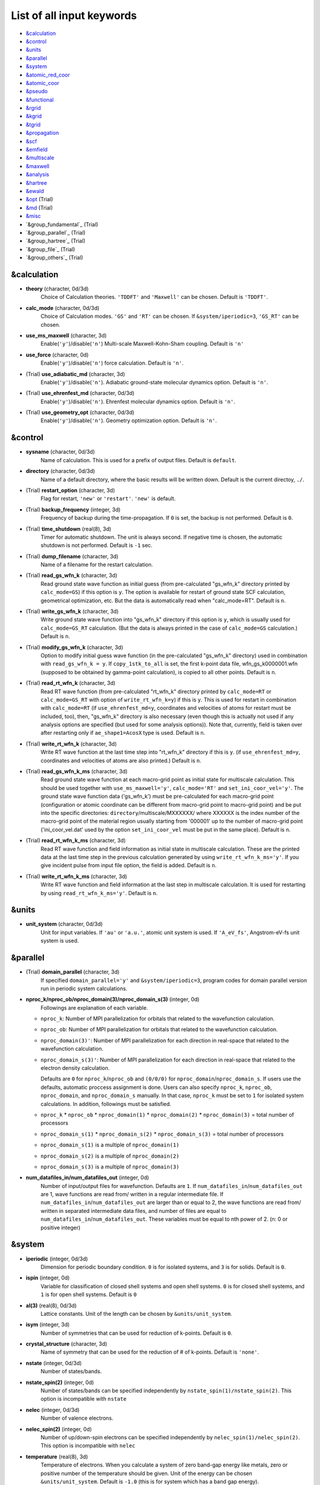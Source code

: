 .. _List of all input keywords:

List of all input keywords
==========================

-  `&calculation`_
-  `&control`_
-  `&units`_
-  `&parallel`_
-  `&system`_
-  `&atomic_red_coor`_
-  `&atomic_coor`_
-  `&pseudo`_
-  `&functional`_
-  `&rgrid`_
-  `&kgrid`_
-  `&tgrid`_
-  `&propagation`_
-  `&scf`_
-  `&emfield`_
-  `&multiscale`_
-  `&maxwell`_
-  `&analysis`_
-  `&hartree`_
-  `&ewald`_
-  `&opt`_ (Trial)
-  `&md`_  (Trial)
-  `&misc`_
-  `&group_fundamental`_  (Trial)
-  `&group_parallel`_  (Trial)
-  `&group_hartree`_  (Trial)
-  `&group_file`_  (Trial)
-  `&group_others`_  (Trial)


&calculation
------------

- **theory** (character, 0d/3d)
   Choice of Calculation theories.
   ``'TDDFT'`` and ``'Maxwell'`` can be chosen.
   Default is ``'TDDFT'``.

- **calc_mode** (character, 0d/3d)
   Choice of Calculation modes. ``'GS'`` and ``'RT'`` can be chosen.
   If ``&system/iperiodic=3``, ``'GS_RT'`` can be chosen.

- **use_ms_maxwell** (character, 3d)
   Enable(``'y'``)/disable(``'n'``) 
   Multi-scale Maxwell-Kohn-Sham coupling. 
   Default is ``'n'`` 

- **use_force** (character, 0d)
   Enable(``'y'``)/disable(``'n'``) 
   force calculation.
   Default is ``'n'``.

- (Trial) **use_adiabatic_md** (character, 3d)
   Enable(``'y'``)/disable(``'n'``). 
   Adiabatic ground-state molecular dynamics option.
   Default is ``'n'``.

- (Trial) **use_ehrenfest_md** (character, 0d/3d)
   Enable(``'y'``)/disable(``'n'``). 
   Ehrenfest molecular dynamics option.
   Default is ``'n'``.

- (Trial) **use_geometry_opt** (character, 0d/3d)
   Enable(``'y'``)/disable(``'n'``). 
   Geometry optimization option.
   Default is ``'n'``.


&control
--------


- **sysname** (character, 0d/3d)
   Name of calculation. This is used for a prefix of output files.
   Default is ``default``.

- **directory** (character, 0d/3d)
   Name of a default directory, where the basic results will be written down.
   Default is the current directoy, ``./``.

- (Trial) **restart_option** (character, 3d)
   Flag for restart, ``'new'`` or ``'restart'``.
   ``'new'`` is default.

- (Trial) **backup_frequency** (integer, 3d)
   Frequency of backup during the time-propagation. 
   If ``0`` is set, the backup is not performed.
   Default is ``0``.

- (Trial) **time_shutdown** (real(8), 3d)
   Timer for automatic shutdown. The unit is always second.
   If negative time is chosen, the automatic shutdown is not performed.
   Default is ``-1`` sec.

- (Trial) **dump_filename** (character, 3d)
   Name of a filename for the restart calculation.

- (Trial) **read_gs_wfn_k** (character, 3d)
   Read ground state wave function as initial guess (from pre-calculated "gs_wfn_k" directory printed by ``calc_mode=GS``) if this option is ``y``.
   The option is available for restart of ground state SCF calculation, geometrical optimization, etc.
   But the data is automatically read when "calc_mode=RT".
   Default is ``n``.

- (Trial) **write_gs_wfn_k** (character, 3d)
   Write ground state wave function into "gs_wfn_k" directory if this option is ``y``, which is usually used for ``calc_mode=GS_RT`` calculation.
   (But the data is always printed in the case of ``calc_mode=GS`` calculation.)
   Default is ``n``.

- (Trial) **modify_gs_wfn_k** (character, 3d)
   Option to modify initial guess wave function (in the pre-calculated "gs_wfn_k" directory) used in combination with ``read_gs_wfn_k = y``.
   If ``copy_1stk_to_all`` is set, the first k-point data file, wfn_gs_k0000001.wfn (supposed to be obtained by gamma-point calculation), is copied to all other points.
   Default is ``n``.

- (Trial) **read_rt_wfn_k** (character, 3d)
   Read RT wave function (from pre-calculated "rt_wfn_k" directory printed by ``calc_mode=RT`` or ``calc_mode=GS_RT`` with option of ``write_rt_wfn_k=y``) if this is ``y``.
   This is used for restart in combination with ``calc_mode=RT`` (if ``use_ehrenfest_md=y``, coordinates and velocities of atoms for restart must be included, too),
   then, "gs_wfn_k" directory is also necessary (even though this is actually not used if any analysis options are specified (but used for some analysis options)).
   Note that, currently, field is taken over after restarting only if ``ae_shape1=AcosX`` type is used.
   Default is ``n``.

- (Trial) **write_rt_wfn_k** (character, 3d)
   Write RT wave function at the last time step into "rt_wfn_k" directory if this is ``y``.
   (if ``use_ehrenfest_md=y``, coordinates and velocities of atoms are also printed.)
   Default is ``n``.

- (Trial) **read_gs_wfn_k_ms** (character, 3d)
   Read ground state wave function at each macro-grid point as initial state for multiscale calculation.
   This should be used together with ``use_ms_maxwell='y'``, ``calc_mode='RT'`` and ``set_ini_coor_vel='y'``.
   The ground state wave function data ('gs_wfn_k') must be pre-calculated for each macro-grid point (configuration or atomic coordinate can be different from macro-grid point to macro-grid point) and be put into the specific directories: ``directory``/multiscale/MXXXXXX/ where XXXXXX is the index number of the macro-grid point of the material region usually starting from '000001' up to the number of macro-grid point ('ini_coor_vel.dat' used by the option ``set_ini_coor_vel`` must be put in the same place).
   Default is ``n``.

- (Trial) **read_rt_wfn_k_ms** (character, 3d)
   Read RT wave function and field information as initial state in multiscale calculation.
   These are the printed data at the last time step in the previous calculation generated by using ``write_rt_wfn_k_ms='y'``.
   If you give incident pulse from input file option, the field is added.
   Default is ``n``.

- (Trial) **write_rt_wfn_k_ms** (character, 3d)
   Write RT wave function and field information at the last step in multiscale calculation. It is used for restarting by using ``read_rt_wfn_k_ms='y'``. 
   Default is ``n``.


&units
------

- **unit_system** (character, 0d/3d)
   Unit for input variables. 
   If ``'au'`` or ``'a.u.'``, atomic unit system is used. 
   If ``'A_eV_fs'``, Angstrom-eV-fs unit system is used. 


&parallel
---------

- (Trial) **domain_parallel** (character, 3d)
   If specified ``domain_parallel='y'`` and ``&system/iperiodic=3``, program codes for domain parallel version run in periodic system calculations.

- **nproc_k/nproc_ob/nproc_domain(3)/nproc_domain_s(3)** (integer, 0d)
   Followings are explanation of each variable.

  - ``nproc_k``: Number of MPI parallelization for orbitals that related to the wavefunction calculation.
  - ``nproc_ob``: Number of MPI parallelization for orbitals that related to the wavefunction calculation.
  - ``nproc_domain(3)'``: Number of MPI parallelization for each direction in real-space that related to the wavefunction calculation. 
  - ``nproc_domain_s(3)'``: Number of MPI parallelization for each direction in real-space that related to the electron density calculation. 

    Defaults are ``0`` for ``nproc_k``/``nproc_ob`` and ``(0/0/0)`` for ``nproc_domain``/``nproc_domain_s``. If users use the defaults, automatic proccess assignment is done. Users can also specify ``nproc_k``, ``nproc_ob``, ``nproc_domain``, and ``nproc_domain_s`` manually. In that case, ``nproc_k`` must be set to ``1`` for isolated system calculations. In addition, followings must be satisfied.

  - ``nproc_k`` \* ``nproc_ob`` \* ``nproc_domain(1)`` \* ``nproc_domain(2)`` \* ``nproc_domain(3)`` \= total number of processors
  - ``nproc_domain_s(1)`` \* ``nproc_domain_s(2)`` \* ``nproc_domain_s(3)`` \= total number of processors
  - ``nproc_domain_s(1)`` is a multiple of ``nproc_domain(1)``
  - ``nproc_domain_s(2)`` is a multiple of ``nproc_domain(2)``
  - ``nproc_domain_s(3)`` is a multiple of ``nproc_domain(3)``

- **num_datafiles_in/num_datafiles_out** (integer, 0d)
   Number of input/output files for wavefunction.
   Defaults are ``1``. If ``num_datafiles_in``/``num_datafiles_out`` are 1, wave functions are read from/ written in a regular intermediate file. If ``num_datafiles_in``/``num_datafiles_out`` are larger than or equal to 2, the wave functions are read from/ written in separated intermediate data files, and number of files are equal to ``num_datafiles_in``/``num_datafiles_out``. These variables must be equal to nth power of 2. (n: 0 or positive integer)



&system 
-------

- **iperiodic** (integer, 0d/3d)
   Dimension for periodic boundary condition.
   ``0`` is for isolated systems, and 
   ``3`` is for solids.
   Default is ``0``.

- **ispin** (integer, 0d)
   Variable for classification of closed shell systems and open shell systems.
   ``0`` is for closed shell systems, and
   ``1`` is for open shell systems.
   Default is ``0``

- **al(3)** (real(8), 0d/3d)
   Lattice constants. Unit of the length can be chosen by ``&units/unit_system``.

- **isym** (integer, 3d)
   Number of symmetries that can be used for reduction of k-points.
   Default is ``0``.

- **crystal_structure** (character, 3d)
   Name of symmetry that can be used for the reduction of # of k-points.
   Default is ``'none'``.

- **nstate** (integer, 0d/3d)
   Number of states/bands.

- **nstate_spin(2)** (integer, 0d)
   Number of states/bands can be specified independently by ``nstate_spin(1)/nstate_spin(2)``.
   This option is incompatible with ``nstate``

- **nelec** (integer, 0d/3d)
   Number of valence electrons.

- **nelec_spin(2)** (integer, 0d)
   Number of up/down-spin electrons can be specified independently by ``nelec_spin(1)/nelec_spin(2)``.
   This option is incompatible with ``nelec``

- **temperature** (real(8), 3d)
   Temperature of electrons. When you calculate a system of zero band-gap energy like metals, zero or positive number of the temperature should be given.
   Unit of the energy can be chosen ``&units/unit_system``. 
   Default is ``-1.0`` (this is for system which has a band gap energy).

- (Trial) **temperature_k** (real(8), 0d)
   Temperature of electrons [K]. Default is ``-1.d0``.

- **nelem** (integer, 0d/3d)
   Number of elements that will be used in calculations.

- **natom** (integer, 0d/3d)
   Number of atoms in a calculation cell.


- (Trial) **file_atom_red_coor** (character, 3d)
   File name of atomic positions. In this file, 
   the atomic coordinates can be written in reduced coordinates.
   This option is incompatible with 
   ``&system/file_atom_coor``,
   ``&atomic_coor``, and 
   ``&atomic_red_coor``.

- (Trial) **file_atom_coor** (character, 0d)
   File name of atomic positions. In this file, 
   the atomic coordinates can be written in Cartesian cooridnates.
   The unit of the length can be chosen by 
   ``&units/unit_system``.
   This option is incompatible with 
   ``&system/file_atom_red_coor``,
   ``&atomic_coor``, and 
   ``&atomic_red_coor``.


&atomic_red_coor
----------------

In ``&atomic_red_coor``, positions of atoms can be written in reduced coordinates
as follows:

|  'Si'	 0.00  0.00  0.00  1
|  'Si'	 0.25  0.25  0.25  1
|  ...

Here, the information of atoms is ordered in row. For example, the first row gives
the information of the first atom. The number of rows must be equal to 
``&system/natom``.
The first coloum can be any caracters and does not affect calculations.
The second, third and fourth columns are reduced coordinates for
the first, second and third directions, respectively. 
The fifth column is a serial number of the atom spieces, which is used in 
``&pseudo``.
This option is incompatible with 
``&system/file_atom_red_coor``,
``&system/file_atom_coor``, and
``&atomic_coor``.


&atomic_coor
------------

In &atomic_coor, positions of atoms can be written in Cartesian coordinates.
The structure is same as &atomic_red_coor.
The unit of the length can be chosen by 
``&units/unit_length``.
This option is incompatible with 
``&system/file_atom_red_coor``,
``&system/file_atom_coor``, and
``&atomic_red_coor``.


&pseudo
-------

Input for psudopotentials. Size of array (:) is equal to ``&system/nelem``.

- **pseudo_file(:)** (character, 0d/3d)
   Name of pseudopotential files.

- **lmax_ps(:)** (integer, 0d/3d)
   Maximum angular momentum of pseudopotential projectors.

- **lloc_ps(:)** (integer, 0d/3d)
   Angular momentum of pseudopotential that will be treated as local.

- **izatom(:)** (integer, 0d/3d)
   Atomic number.

- (Trial) **psmask_option(:)** (character, 0d/3d)
   Enable(``'y'``)/disable(``'n'``) 
   Fourier filtering for pseudopotentials. 
   Default is ``'n'``.

- (Trial) **alpha_mask(:)** (real(8), 0d/3d)
   Parameter for the Fourier filtering for pseudopotential.
   Default is ``'0.8'``.

- (Trial) **gamma_mask(:)** (real(8), 0d/3d)
   Parameter for the Fourier filtering for pseudopotential.
   Default is ``'1.8'``.

- (Trial) **eta_mask(:)** ``Real(8)``); 0d/3d)
   Parameter for the Fourier filtering for pseudopotential.
   Default is ``'15.0'``.


&functional
-----------

- **xc** (character, 0d/3d)
   Exchange-correlation functionals.
   At present version, the functional 'PZ', 'PZM' and 'TBmBJ' is available for both 0d/3d calculations, and the functionals 'TPSS' and 'VS98' are available for 3d calculations.

  - ``'PZ'``: Perdew-Zunger LDA :Phys. Rev. B 23, 5048 (1981).
  - ``'PZM'``: Perdew-Zunger LDA with modification to improve sooth connection between high density form and low density one. :J. P. Perdew and Alex Zunger, Phys. Rev. B 23, 5048 (1981).
  - ``'TBmBJ'``: Tran-Blaha meta-GGA exchange with Perdew-Wang correlation. :Fabien Tran and Peter Blaha, Phys. Rev. Lett. 102, 226401 (2008). John P. Perdew and Yue Wang, Phys. Rev. B 45, 13244 (1992).
  - ``'TPSS'``: Tao, Perdew, Staroverov and Scuseria meta-GGA exchange correlation. :J. Tao, J. P. Perdew, V. N. Staroverov, and G. E. Scuseria, Phys. Rev. Lett. 91, 146401 (2003).
  - ``'VS98'``:  van Voorhis and Scuseria exchange with Perdew-Wang correlation: T. Van Voorhis and G. E. Scuseria, J. Chem. Phys. 109, 400 (1998).

- **alibxc, alibx, alibc** (character, 0d/3d)
   By specifying ``alibxc``, the functionals prepared in libxc package are available. 
   They can be set indivisually by specifying ``alibx`` and ``alibc``.
   To use libxc libraries, ``--with-libxc`` option must be added in excecuting configure. 
   The available option of the exchange-correlation functionals are listed in the LibXC website. 
   [See http://www.tddft.org/programs/libxc/functionals/]
   
- **cval** (real(8), 3d)
   Mixing parameter in Tran-Blaha meta-GGA exchange potential. If ``cval`` is set to a minus value, the mixing-parameter computed
   by the formula in the original paper [Phys. Rev. Lett. 102, 226401 (2008)].
   Default is estimated from :math:`\left\langle |\nabla \rho(\mathbf{r};t)| / \rho(\mathbf{r};t) \right\rangle`.

- (Trial) **no_update_func** ``character(1)``; 3d)
   Option not to update functional (or Hamiltonian) in RT calculation, i.e., keep ground state Hamiltonian during time-evolution.
   Default is ``'n'``.


&rgrid
------

- **dl(3)** (real(8), 0d/3d)
   Spacing of real-space grids. Unit of length can be chosen by
   ``&units/unit_system``.
   This valiable cannot be set with 
   ``&rgrid/num_rgrid`` simultaneously.
   If ``&system/iperiodic`` is set to ``3``,
   the actual grid spacing is automatically refined in calculations
   so that the size of the simulation box
   ``&system/al(3)`` becomes divisible by the spacing.

- **num_rgrid(3)** (integer, 3d)
   Number of real-space grids.
   This valiable cannot be set with 
   ``&rgrid/dl`` simultaneously.


&kgrid
------

- **num_kgrid(3)** (integer, 3d)
   Number of k-points (grid points of k-vector) discretizing
   the Brillouin zone.
   Each component must be even.

- **file_kw** (character, 3d)
   Name of a file for flexible k-point sampling.
   This file will be read if ``num_kgrid`` is smaller than 1.


&tgrid
------

- **nt** (integer, 0d/3d)
   Number of total time steps for real-time propagation.

- **dt** (real(8), 0d/3d)
   Time step. Unit of time can be chosen by ``&units/unit_system``.


&propagation
------------

- **propagator** (character, 3d)
   Choice of Propagator.
   ``middlepoint`` is an propagator
   with the Hamiltoinan at midpoint of two-times.
   ``etrs`` is enforced time-reversal symmetry propagator.
   [M.A.L. Marques, A. Castro, G.F. Bertsch, and A. Rubio, Comput. Phys. Commun., 151 60 (2003)].
   Default is ``middlepoint``.

- (Trial) **n_hamil** (integer, 0d)
   Order of Taylor expansion of a propagation operator.
   Default is ``4``.


&scf
----

- **nscf** (integer, 0d/3d)
   Number of maximum scf cycle.

- **amin_routine** (character, 0d)
   Minimization routine for the ground state calculation. 
   ``'cg'``, ``'diis'``, and ``'cg-diis'`` can be chosen.
   Default is ``'cg'``.

- **ncg** (integer, 0d/3d)
   Number of interation of Conjugate-Gradient method for each scf-cycle.
   Default is ``5``.

- **amixing** (character, 0d) 
   Methods for density/potential mixing for scf cycle. ``simple`` and ``broyden`` can be chosen.
   Default is ``broyden``.

- **rmixrate** (real(8), 0d)
   Mixing ratio for simple mixing. Default is ``0.5``.

- **nmemory_mb** (integer, 0d/3d)
   Number of stored densities at previous scf-cycles for 
   the modified-Broyden method. Default is ``8``. 
   If ``&system/iperiodic`` is ``0``, ``nmemory_mb`` must be less than 21.

- **alpha_mb** (real(8), 0d/3d)
   Parameter of the modified-Broyden method.
   Default is ``0.75``.

- (Trial) **fsset_option** (character, 3d)
   Probably, we should remove this function
   since we can replace it with occupaion smoothing with temperature.

- (Trial) **nfsset_start** (integer, 3d)
   Probably, we should remove this function
   since we can replace it with occupaion smoothing with temperature.

- (Trial) **nfsset_every** (integer, 3d)
   Probably, we should remove this function
   since we can replace it with occupaion smoothing with temperature.

- **subspace_diagonalization** (character, 0d)
   Enable(``'y'``)/disable(``'n'``) 
   subspace diagonalization during scf cycle.

- **convergence** (character, 0d/3d)
   Choice of quantity that is used for convergence check in a scf calculation. 
   Default is ``'rho_dne'``. 

  - ``'rho_dne'``: Convergence is checked by sum_ix|rho(ix,iter)-rho(ix,iter-1)|dx/N, where iter is an iteration number of the scf calculation and N is ``&system/nelec``, the number of the valence electrons.

   For isolated systems, the followings can also be chosen.

  - ``'norm_rho'``: Convergence is checked by the square of the norm of difference of density, ||rho_iter(ix)-rho_iter-1(ix)||\ :sup:`2`\=sum_ix|rho(ix,iter)-rho(ix,iter-1)|\ :sup:`2`\. 
  - ``'norm_rho_dng'``: Convergence is checked by ||rho_iter(ix)-rho_iter-1(ix)||\ :sup:`2`\/(number of grids). "dng" means "devided by number of grids".
  - ``'norm_pot'``: Convergence is checked by ||Vlocal_iter(ix)-Vlocal_iter-1(ix)||\ :sup:`2`\, where Vlocal is Vh + Vxc + Vps_local.
  - ``'pot_dng'``: Convergence is checked by ||Vlocal_iter(ix)-Vlocal_iter-1(ix)||\ :sup:`2`\/(number of grids).


- **threshold** (real(8), 0d/3d)
   Threshold for convergence check that is used when ``'rho_dne'`` is specified.
   Default is ``1d-17``. 

- **threshold_norm_rho** (real(8), 0d)
   Threshold for convergence check that is used when either ``'norm_rho'`` or ``'norm_rho_dng'`` is specified. ``threshold_norm_rho`` must be set when either ``'norm_rho'`` or ``'norm_rho_dng'`` is specified.
   Default is ``-1d0`` a.u. (1 a.u.= 45.54 A\ :sup:`-6`\)


- **threshold_norm_pot** (real(8), 0d)
   Threshold for convergence check that is used when either ``'norm_pot'`` or ``'norm_pot_dng'`` is specified. ``threshold_norm_pot`` must be set when either ``'norm_pot'`` or ``'norm_pot_dng'`` is specified.
   Default is ``-1d0`` a.u. (1 a.u.= 33.72x10\ :sup:`4`\ A\ :sup:`-6`\eV\ :sup:`2`\)

- **omp_loop** (character, 3d)
   Loop for OpenMP parallelization in the ground state SCF if periodic boundary system is used. 

  - ``k``: parallelization for k-point loop (Default).
  - ``b``: parallelization mainly for band orbital loop (sometimes space grid loop too). This works efficiently if the number of k-point treated in each node is small (e.x. the case of single k-point for each node)


- (Trial) **skip_gsortho** (character, 3d)
   Flag to skip Gram-Schmidt orthogonalization in CG loop if periodic boundary system is used. If this is skipped the more iteration number is necessary to get convergence but each iteration step gets faster. If ``omp_loop=b``, this flag is always applied.
   Default is ``n``

- (Trial) **ngeometry_opt** (integer, 0d)
   Number of iteration of geometry optimization.


&emfield
--------

- **trans_longi** (character, 3d)
   Geometry of solid-state calculations.
   Transverse ``'tr'`` and longitudinal ``'lo'`` can be chosen.
   Default is ``'tr'``.

- **ae_shape1/ae_shape2** (character, 0d/3d)
   Shape of the first/second pulse.

  - ``'impulse'``: Impulsive fields.
  - ``'Acos2'``: Envelope of cos\ :sup:`2`\ for a vector potential.
  - ``'Ecos2'``: Envelope of cos\ :sup:`2`\ for a scalar potential.

    If ``&system/iperiodic`` is ``3``, following can be also chosen,

  - ``'Acos3'``, ``'Acos4'``, ``'Acos6'``, and ``'Acos8'``: Envelopes of cos\ :sup:`3`\,cos\ :sup:`4`\, cos\ :sup:`6`\, and cos\ :sup:`8`\ for vector potentials.
  - (Trial) ``'Esin2sin'``, ``'Asin2cos'``, ``'Asin2cw'``, ``'input'``, and ``'none'`` can be also chosen.


- **e_impulse** (real(8), 0d/3d)
   Momentum of impulsive perturbation.
   This valiable has the dimention of momentum, energy*time/length.
   Default value is ``1d-2`` a.u.

- **amplitude1/amplitude2** (real(8), 0d/3d)
   Maximum amplitude of electric fields for the first/second pulse.
   This valiable has the dimension of electric field, energy/(length*charge).
   This valiable cannot be set with ``&emfield/rlaser_int_wcm2_1`` (``rlaser_int_wcm2_2``) simultaneously.

- **rlaser_int_wcm2_1/rlaser_int_wcm2_2** (real(8), 0d/3d)
   Peak laser intensity (W/cm\ :sup:`2`\) of the first/second pulse.
   This valiable cannot be set with ``&emfield/amplitude1`` (``amplitude2``) simultaneously.

- **pulse_tw1/pulse_tw2** (real(8), 0d/3d)
   Duration of the first/second pulse. Unit of time can be chosend 
   by ``&units/unit_time``.

- **omega1/omega2** (real(8), 0d/3d)
   Mean photon energy (average frequency multiplied by the Planck constant) of the first/second pulse. Unit of energy can be chosend 
   by ``&units/unit_energy``.

- **epdir_re1(3)/epdir_re2(3)** (real(8), 0d/3d)
   Real part of polarization vector for the first/second pulse.

- **epdir_im1(3)/epdir_im2(3)** (real(8), 0d/3d)
   Imaginary part of polarization vector for the first/second pulse.

- **phi_cep1/phi_cep2** (real(8), 0d/3d)
   Carrier emvelope phase of the first/second pulse.
   Default is ``0d0/0d0``.

- **t1_delay** (real(8), 3d)
   Time-delay of the first pulse.
   Unit of time can be chosen by ``&units/unit_time``.
   (this is not available for multiscale option).
   Default is ``0d0``.

- **t1_t2** (real(8), 0d/3d)
   Time-delay between the first and the second pulses.
   Unit of time can be chosen by ``&units/unit_time``.

- **quadrupole** (character, 0d)
   Quadrupole potential can be employed if ``quadrupole`` is set to ``'y'``.
   Default is ``'n'``.

- **quadrupole_pot** (character, 0d)
   Form of a quadrupole potential.


- (Trial) **alocal_laser** (character, 0d)
   The pulse is applied to a specific domain.
   Default is ``'n'``.

- (Trial) **rlaserbound_sta(3)/rlaserbound_end(3)** (real(8), 0d)
   The edge of the domain where the pulse is applied.
   These parameters are effective only when ``alocal_laser`` is ``'y'``.
   Default is ``-1d7/1d7`` in atomic unit.
   Unit of length can be chosen by ``&units/unit_length``.

- **nump** (integer, 0d)
   Number of radiation sources for optical near fields.
   Maximum number is ``2``.

- **vecp(3,2)** (real(8), 0d)
   Dipole vectors of the radiation sources for the optical near fields.
   Unit of length can be chosen by ``&units/unit_length``.

- **coop(3,2)** (real(8), 0d)
   Central coordinates of the dipole vectors of the radiation sources.
   Unit of length can be chosen by ``&units/unit_length``.

- **radp_diele** (real(8), 0d)
   Radii of dielectric spheres for the radiation sources.
   Unit of length can be chosen by ``&units/unit_length``.


&multiscale
-----------

- (Trial) **fdtddim** (character, 3d)
   Dimension of FDTD calculation for multi-scale Maxwell-Kohn-Sham method.
   Default value is ``'1D'``. 

- (Trial) **twod_shape** (character, 3d)
   Boundary condision of the second dimension for FDTD calculation with 
   multi-scale Maxwell-Kohn-Sham method.
   Default value is ``'periodic'``.

- **nx_m** (integer, 3d)
   Number of macroscopic grid points inside materials for x-direction.

- (Trial) **ny_m/nz_m** (integer, 3d)
   Number of macroscopic grid points inside materials for (y/z)-direction.

- **hx_m** (real(8), 3d)
   Spacing of macroscopic grid points inside materials for (x)-direction.
   Unit of length can be chosen by ``&units/unit_length``.

- (Trial) **hy_m/hz_m** (real(8), 3d)
   Spacing of macroscopic grid points inside materials for (y/z)-direction.
   Unit of length can be chosen by ``&units/unit_length``.

- **nxvacl_m/nxvacr_m** (integer, 3d)
   Number of macroscopic grid points for vacumm region.
   ``nxvacl_m`` gives the number for negative x-direction in front of material,
   while ``nxvacr_m`` gives the number for positive x-direction behind the material.

- (Trial) **nx_origin_m/ny_origin_m/nz_origin_m** (integer, 3d)
   Origin coordinat of the grid points.
   Default value is ``'1'``.

- (Trial) **set_ini_coor_vel** (character, 3d)
   Set initial atomic coordinates and velocities for each macro-grid point. This must be given with specific directories and files: 
   Prepare ``directory``/multiscale/MXXXXXX/ini_coor_vel.dat, where 'XXXXXX' is the index number of the macro-grid point of the material region usually starting from '000001' up to the number of macro-grid point. The format of the file 'ini_coor_vel.dat' is just Rx, Ry, Rz, Vx, Vy, Vz (with space separation) for each atom (i.e. for each line), where the unit of the coordinates, Rx, Ry, Rz, is angstrom or a.u. speficied by ``unit_system`` but that of velocities is always a.u.. This option should be used together with ``read_gs_wfn_k_ms`` which is the option to read the ground state wave function for each macro-grid point. 
   Default value is ``'n'``.

- (Trial) **nmacro_write_group** (integer, 3d)
   If the number of macroscopic grids are very large, computers can be unstable by writing all information of all macroscopic grid points at the same time. To avoid that, the writings are divided by specifying this option. Writings will be done by each ``nmacro_write_group`` macroscopic grid points. (this number must be aliquot part of the total number of macroscopic grid points)
   Default value is ``'-1'``.

- (Trial) **file_macropoint** (character, 3d)
   If file name is specified in the option, the coordinates of the macropoints are set from the file.
   Default value is ``''``.


&maxwell
--------

- **al_em(3)** (real(8), 0d/3d)
   Size of simulation box in electromagnetic analysis. Unit of the length can be chosen by ``&units/unit_system``.

- **dl_em(3)** (real(8), 0d/3d)
   Spacing of real-space grids in electromagnetic analysis. Unit of length can be chosen by ``&units/unit_system``.

- **dt_em(3)** (real(8), 0d/3d)
   Time step in electromagnetic analysis. Unit of time can be chosen by ``&units/unit_system``.

- **nt_em** (integer, 0d/3d)
   Number of total time steps for real-time propagation in electromagnetic analysis.

- **iboundary(3,2)** (integer, 0d/3d)
   Boundary condition in electromagnetic analysis. The first index(1-3 rows) corresponds to x, y, and z axes. The second index(1-2 columns) corresponds to bottom and top of the axes. If ``&system/iperiodic=0``, ``0`` is absorbing boundary(PML) and ``1`` is perfect electric conductor(PEC). If ``&system/iperiodic=3``, ``0`` is periodic boundary and ``1`` is absorbing boundary(PML). Default is ``0``. 

- **shape_file** (character, 0d/3d)
   Name of shape file in electromagnetic analysis. The shape files can be generated by using SALMON utilities (https://salmon-tddft.jp/utilities.html).

- **imedia_num** (integer, 0d/3d)
   Number of media in electromagnetic analysis. Default is ``0``.

- **type_media(:)** (character, 0d/3d)
   Type of media in electromagnetic analysis. ``'vacuum'``, ``'constant media'``, ``'pec'``, and ``'drude'`` can be chosen. Default is ``'vacuum'``. If ``'drude'`` is chosen, linear response calculation can be done by ``&emfield/ae_shape1 or ae_shape2='impulse'``.

- **epsilon(:)** (real(8), 0d/3d)
   Relative permittivity of the media in electromagnetic analysis. Default is ``1d0``.

- **rmu(:)** (real(8), 0d/3d)
   Relative permeability of the media in electromagnetic analysis. Default is ``1d0``.

- **sigma(:)** (real(8), 0d/3d)
   Conductivity of the media in electromagnetic analysis. Default is ``0d0``.

- **omega_p_d(:)** (real(8), 0d/3d)
   Plasma frequency of the media for the case of ``type_media='drude'`` in electromagnetic analysis. Default is ``0d0``.

- **gamma_d(:)** (real(8), 0d/3d)
   Collision frequency of the media for the case of ``type_media='drude'`` in electromagnetic analysis. Default is ``0d0``.

- **smooth_d** (character, 0d/3d)
   Enable(``'y'``)/disable(``'n'``). Smoothing of the media for the case of ``type_media='drude'`` in electromagnetic analysis. Default is ``'n'``.

- **weight_d** (real(8), 0d/3d)
   Weight of smoothing for the case of ``type_media='drude'`` in electromagnetic analysis. Default is ``'0.5d0'``.

- **wave_input** (character, 0d/3d)
   If ``'source'``, the incident pulse in electromagnetic analysis is generated by the incident current source. Default is ``'none'``.

- **ek_dir1(3)/ek_dir2(3)** (real(8), 0d/3d)
   Propagation direction of the first/second pulse.

- **source_loc1(3)/source_loc2(3)** (real(8), 0d/3d)
   Location of the incident current source of the first/second pulse. Note that the coordinate system ranges from ``-al_em/2`` to ``al_em/2`` for ``&system/iperiodic=0`` while ranges from ``0`` to ``al_em`` for ``&system/iperiodic=3``.

- **iobs_num_em** (integer, 0d/3d)
   Number of observation point in electromagnetic analysis. Default is ``0``. From the obtained results, figure and animation files can be generated by using SALMON utilities (https://salmon-tddft.jp/utilities.html).

- **iobs_samp_em** (integer, 0d/3d)
   Sampling time-step of the observation in electromagnetic analysis. Default is ``1``.

- **obs_loc_em(:,3)** (integer, 0d/3d)
   Location of the observation point in electromagnetic analysis. Note that the coordinate system ranges from ``-al_em/2`` to ``al_em/2`` for ``&system/iperiodic=0`` while ranges from ``0`` to ``al_em`` for ``&system/iperiodic=3``.

- **obs_plane_em(:)** (character, 0d/3d)
   Enable(``'y'``)/disable(``'n'``). Output of the electrmagnetic fields on the planes (xy, yz, and xz planes) for each observation point. This option must be ``'y'`` for generating animation files by using SALMON utilities (https://salmon-tddft.jp/utilities.html). Default is ``'n'``.

- (Trial) **wf_em** (character, 0d/3d)
   Enable(``'y'``)/disable(``'n'``). Applying a window function for linear response calculation when ``&calculation/theory=Maxwell``. Default is ``'y'``.

&analysis
---------

- **projection_option** (character, 3d)
   Methods of projection.
   
  - ``'no'``: no projection.
  - ``'gs'``: projection to eigenstates of ground-state Hamiltonian.
  - ``'rt'``: projection to eigenstates of instantaneous Hamiltonian.
  

- (Trial) **projection_decomp** (character, 3d)
   If ``'atom'`` combined with ``projection_option='gs'``, 
   the number of excited electron is decomposed into each atom 
   (this is printed in ``SYSname``\_nex_atom.data).
   Default is ``'n'``.

- **out_projection_step** (integer, 3d)
   Interval time step of projection analysis 
   if ``projection_option`` is not ``'no'``.
   Default is ``100``.

- **nenergy** (integer, 0d/3d)
   Number of energy grids for frequency-domain analysis.
   This parameter is required when `'impulse'` is choosen in `&emfield/ae_shape1|2`.

- **de** (real(8), 0d/3d)
   Energy spacing for analysis.
   Unit of energy can be chosen by ``&units/unit_energy``
   This parameter is required when `'impulse'` is choosen in `&emfield/ae_shape1|2`.

- **out_psi** (character, 0d/3d)
   If ``'y'``, wavefunctions are output.
   For periodic system (``iperiodic=3``), it works only for ground state calculation. The converged wave functions of all orbitals with all k-points are printed in gs_wfn_cube or gs_wfn_vtk directory. The format is speficied by ``format3d``. 
   Default is ``'n'``.

- **out_dos** (character, 0d/3d)
   If ``'y'``, density of state is output.
   Default is ``'n'``.

- **out_dos_start** (real(8), 0d/3d)
   Lower bound (energy) of the density of state spectra.
   If this value is lower than a specific value near the lowest energy level, 
   this value is overwritten by that value. 
   Default value is ``-1.d10`` eV.

- **out_dos_end** (real(8), 0d/3d)
   Upper bound (energy) of the density of state spectra.
   If this value is higher than a specific value near the highest energy level, 
   this value is overwritten by that value. 
   Default value is ``1.d10`` eV.

- **iout_dos_nenergy** (integer, 0d/3d)
   Number of  energy points sampled in the density of state spectra.
   Default is ``601``.

- **out_dos_smearing** (real(8), 0d/3d)
   Smearing width used in the density of state spectra..
   Default is ``0.1`` eV.

- **out_dos_method** (character, 0d/3d)
   Choise of smearing method for the density of state spectra..
   ``gaussian`` and ``lorentzian`` function are available.
   Default is ``gaussian``.

- **out_dos_fshift** (character, 0d/3d)
   If ``'y'``, the electron energy is shifted to fix the Fermi energy as zero point.
   For ``&system/iperiodic`` is ``0``, `` out_dos_fshift`` is not used 
   if ``&system/nstate`` is equal to ``&system/nelec``/2.
   Default is ``'n'``.

- **out_pdos** (character, 0d)
   If ``'y'``, projected density of state is output.
   Default is ``'n'``.

- **out_dns** (character, 0d/3d)
   If ``'y'``, the spatial electron density distribution at the ground state is output.
   Default is ``'n'``.

- **out_dns_rt/out_dns_rt_step** ``Character/Integer``; 0d/3d)
   If ``'y'``,  the spatiotemporal electron density distribution during real-time time-propagation is output
   every ``outdns_rt_step`` time steps.
   Default is ``'n'``.

- (Trial) **out_dns_trans/out_dns_trans_energy** ``Character/Real(8)``; 3d)
   If ``'y'``, transition in different density from the ground state at specified field frequency omega(given by ``out_dns_trans_energy``) is calculated by drho(r,omega)=FT(rho(r,t)-rho_gs(r))/T.
   Default is ``'n'/1.55eV``.

- **out_elf** (character, 0d)
   If ``'y'``, electron localization function is output.
   Default is ``'n'``.

- **out_elf_rt/out_elf_rt_step** ``Character/Integer``; 0d)
   If ``'y'``, electron localization function 
   during real-time time-propagation is output
   every ``out_elf_rt_step`` time steps.
   Default is ``'n'``.

- **out_estatic_rt/out_estatic_rt_step** ``Character/Integer``; 0d)
   If ``'y'``, static electric field
   during real-time time-propagation is output
   every ``out_estatic_rt_step`` time steps.
   Default is ``'n'``.

- (Trial) **out_rvf_rt/out_rvf_rt_step** ``Character/Integer``; 3d)
   If ``'y'``, coordinates[A], velocities[au], forces[au] on atoms
   during real-time time-propagation are printed in ``SYSname``\_trj.xyz
   every ``out_rvf_rt_step`` time steps.
   If ``use_ehrenfest_md='y'``, 
   the printing option is automatically turned on.
   Defaults are ``'n'/10``.

- (Trial) **out_tm** (character, 3d)
   If ``'y'``, transition moments between occupied and virtual orbitals are printed into ``SYSname``\_tm.data after the ground state calculation.
   Defaults are ``'n'``.

- **format3d** (character, 0d/3d)
   File format for three-dimensional volumetric data.
   ``'avs'``, ``'cube'``, and ``'vtk'`` can be chosen.
   Default is ``'cube'``.

- **numfiles_out_3d** (integer, 0d)
   Number of separated files for three dimensional data.
   Effective only when ``format3d`` is ``'avs'``.
   ``numfiles_out_3d`` must be less than or equal to number of processes.
   Default is ``1``.

- (Trial) **timer_process** (character, 0d)
   Basically, elapsed times are written in the output file. 
   But if ``timer_process`` is ``'y'``, 
   files of elapsed times for every process are also generated. 
   This variable is effective only for the real-time caululation.
   Default is ``'n'``.


&hartree
--------

- **meo** (integer, 0d)
   A variable to determine how to put multipoles in the Hartree potential calculation. Default is ``3``.

  - ``1``: A single pole is put at the center.
  - ``2``: Multipoles are put at the center of atoms.
  - ``3``: Multipoles are put at the center of mass of electrons in prepared cuboids.

- **num_pole_xyz(3)** (integer, 0d)
   Number of multipoles when ``meo`` is ``3``. Default is ``0,0,0``. When default is set, number of multipoles is calculated automatically.


&ewald
------

- **newald** (integer, 3d)
   Parameter for Ewald method. 
   Short-range part of Ewald sum is calculated within ``newald`` th
   nearlist neighbor cells.
   Default is ``4``.

- **aewald** (real(8), 3d)
   Square of range separation parameter for Ewald method in atomic unit. 
   Default is ``0.5``.



&opt  (Trial)
-------------

- (Trial) **cg_alpha_up** (real(8), 3d)
   Parameter for up-rate of step length in line search in conjugated gradient method.
   Default is ``1.3``.

- (Trial) **cg_alpha_down** (real(8), 3d)
   Parameter for down-rate of step length in line search in conjugated gradient method.
   Default is ``0.5``.

- (Trial) **cg_alpha_ini** (real(8), 3d)
   Parameter for initial step length in line search in conjugated gradient method. (currently not available)
   Default is ``0.8``.

- (Trial) **convrg_scf_ene** (real(8), 3d)
   Convergence threshold of ground state SCF calculation in energy difference at each optimization step. If negative number no threshold (SCF loop is up to ``Nscf``). The other SCF thresholds such as ``threshold`` in ``&scf`` are also applied (if you do not want to use it, set very small number). 
   Default is ``-1.0``.


- (Trial) **convrg_scf_force** (real(8), 3d)
   Convergence threshold of ground state SCF calculation in force (average over atoms) difference. If negative number no threshold (SCF loop is up to ``Nscf``). The other SCF thresholds such as ``threshold`` in ``&scf`` are also applied (if you do not want to use it, set very small number). 
   Default is ``-1.0``.

- (Trial) **convrg_opt_fmax** (real(8), 3d)
   Convergence threshold of optimization in maximum force.
   Default is ``1d-3``.

- (Trial) **convrg_opt_ene** (real(8), 3d)
   Convergence threshold of optimization in energy difference. (currently not available)
   Default is ``1d-6``.


&md (Trial)
-----------
- (Trial) **ensemble** (character, 3d)
   Ensemble in MD option: "NVE" or "NVT".
   Default is ``"NVE"``.

- (Trial) **thermostat** (character, 3d)
   Thermostat in "NVT" option: (currently only ``nose-hoover``).
   Default is ``"nose-hoover"``.

- (Trial) **step_velocity_scaling** (integer, 3d)
   Time step interval for velocity-scaling. Velocity-scaling is applied if this is set to positive.
   Default is ``-1``.

- (Trial) **step_update_ps/step_update_ps2** ``Integer/Integer``; 3d)
   Time step interval for updating pseudopotential (Larger number makes calculation time reduce greatly, but gets inaccurate) in case of ``use_ehrenfest_md=y``. ``step_update_ps`` is for full update and ``step_update_ps2`` is for update without changing grid points array.
   Default is ``10/1``.

- (Trial) **temperature0_ion** (real(8), 3d)
   Setting temperature [K] for NVT ensemble, velocity scaling and generating initial velocities.
   Default is ``298.15``.

- (Trial) **set_ini_velocity** (character, 3d)
   Initial velocities are set.
   Default is ``n``.

  - ``y``: Generate initial velocity with Maxwell-Bortzman distribution.
  - ``r``: Read initial velocity from file specified by keyword of ``file_ini_velocity``. This is, for example, used for restarting MD from the previous run. The last atomic coordinates and velocities are printed in ``SYSname``\_trj.xyz. (atomic coordinate also should be copied from the previous output and put in the next input file for restart)

    
- (Trial) **file_ini_velocity** (character, 3d)
   File name for initial velocities. This is read when ``set_ini_velocity`` is ``'r'``. The format is simply vx(iatom) vy(iatom) vz(iatom) in each line. The order of atoms must be the same as the given coordinates in the main input file. In case of using nose-hoover thermostat, a thermostat variable should be put at the last line (all atomic unit). 
   Default is ``none``.

- (Trial) **seed_ini_velocity** (integer, 3d)
   Random seed (integer number) to generate initial velocity if ``set_ini_velocity`` is set to y.
   Default is ``123``.

- (Trial) **thermostat_tau** (real(8), 3d)
   Parameter in Nose-Hoover method: controlling time constant for temperature.
   Default is ``41.34[au] or 1.0[fs]``.

- (Trial) **stop_system_momt** (character, 3d)
   Center of mass is stopped every time step.
   Default is ``n``.


&misc
-----

- **fourier** (character)
   Method of Fourier transformation.  ``'ft'``,  ``'FT'``, ``'ffte'`` or ``'FFTE'`` can be chosen.
   Default is ``'ft'``.
   This variable is effective only when ``domain_parallel='y'`` and ``&system/iperiodic=3``.




**Following variables are moved from the isolated part. Some of them may be added to common input, be combined to it, and be removed.**


&group_fundamental  (Trial)
---------------------------

- (Trial) **iditerybcg** (integer, 0d)
   Iterations for which ybcg is calculated if ``&scf/amin_routine`` is ``'cg-diis'``.
   Default is ``20``.

- (Trial) **iditer_nosubspace_diag** (integer, 0d)
   Iterations for which subspace diagonalization is not done if ``&scf/subspace_diagonalization`` is ``'y'``.
   Default is ``10``.

- (Trial) **ntmg** (integer, 0d)
   Number of multigrid calculation for gs. At the moment, there is a malfunction in this variable, and recovery is needed.
   Default is ``1``.

- (Trial) **idisnum(2)** (integer, 0d)
   Label numbers for two atoms which are measured the distance. 
   Default is ``(/1,2/)``.

- (Trial) **iwrite_projection** (integer, 0d)
   A variable for projection. 
   Default is ``0``.

- (Trial) **itwproj** (integer, 0d)
   The projection is calculated every ``itwproj`` time steps. 
   Default is ``-1``.

- (Trial) **iwrite_projnum** (integer, 0d)
   There is a malfunction in this variable.

- (Trial) **itcalc_ene** (integer, 0d)
   Total energy is calculated every ``itcalc_ene`` time steps. There may be a malfunction in this variable.
   Default is ``1``.


&group_parallel (Trial)
-----------------------

- (Trial) **isequential** (integer, 0d)
   A variable to determine the way of assignment of processes.
   Default is ``2``.

- (Trial) **imesh_s_all** (integer, 0d)
   A variable to determine how to use processes if total number of processes 
   and number of processes for Hartree/Exc calculation differ. 
   There may be a malfunction in this variable.
   Default is ``1``.

- (Trial) **iflag_comm_rho** (integer, 0d)
   This variable may be removed. 


&group_hartree (Trial)
----------------------

- (Trial) **hconv** (real(8), 0d)
   A convergence value for the Hartree-cg calculation. 
   The convergence is checked by ||tVh(i)-tVh(i-1)||\ :sup:`2`\/(number of grids).
   Default is ``1d-15`` a.u. (= 1.10d-13 A\ :sup:`3`\eV\ :sup:`2`\)

- (Trial) **lmax_meo** (integer, 0d)
   A maximum angular momentum for multipole expansion in the Hartree-cg calculation. 
   Default is ``4``.



&group_file (Trial)
-------------------

- (Trial) **ic** (integer, 0d)
   A variable to check whether reentrance is done or not in the ground state calculation. 
   Default is ``0``.

- (Trial) **oc** (integer, 0d)
   A variable to check whether intermediate files are generated in the ground state calculation. 
   Default is ``1``.

- (Trial) **ic_rt** (integer, 0d)
   A variable to check whether reentrance is done or not in the time propagation calculation. 
   Default is ``0``.

- (Trial) **oc_rt** (integer, 0d)
   A variable to check whether intermediate files are generated in the time propagation calculation. 
   Default is ``0``.


&group_others (Trial)
---------------------

- (Trial) **iparaway_ob** (integer, 0d)
   A variable to determine the way of division for orbitals. 
   ``1`` is block division, and ``2`` is cyclic division.
   Default is ``2``.

- (Trial) **iscf_order** (integer, 0d)
   A variable to determine the order of the calculation for the ground state one. 
   Default is ``1``.

- (Trial) **iswitch_orbital_mesh** (integer, 0d)
   A variable to apply descending order for orbitals in the ground state calculation.
   Default is ``0``.

- (Trial) **iflag_psicube** (integer, 0d)
   A variable to generate cube files for wave functions. This variable will be removed.

- (Trial) **lambda1_diis/lambda2_diis** (real(8), 0d)
   Parameters for the diis calculation.
   Default is ``0.5/0.3``.

- (Trial) **file_ini** (character, 0d)
   A input file to align wavefunctions. 
   Default is ``'file_ini'``.

- (Trial) **num_projection** ``Interger``; 0d)
   Number of orbitals for projections.
   Default is ``1``.

- (Trial) **iwrite_projection_ob(200)** ``Interger``; 0d)
   Orbital number to be written as projections.
   Default is ``(1/2/3/.../200)``.

- (Trial) **iwrite_projection_k(200)** ``Interger``; 0d)
   This variable will be removed.

- (Trial) **filename_pot** (character, 0d)
   Name of file to be written local potentials. 
   Default is ``'pot'``.

- (Trial) **iwrite_external** (integer, 0d)
   A variable to generate file to be written local potentials. 
   Default is ``0``.

- (Trial) **iflag_dip2** (integer, 0d)
   A variable to determine whether dipole moments are calculated in divided area. 
   Default is ``0``.

- (Trial) **iflag_intelectron** (integer, 0d)
   A variable related to the quadrupole caluclation.
   Default is ``0``.

- (Trial) **num_dip2** (integer, 0d)
   Number of area where dipole moments are calculated.
   Default is ``1``.

- (Trial) **dip2boundary(100)** (real(8), 0d)
   Boundary position of area where dipole moments are calculated.
   Default is ``0`` a.u.

- (Trial) **dip2center(100)** (real(8), 0d)
   Origin in the dipole moment calculation. 
   Default is ``0`` a.u.

- (Trial) **iflag_fourier_omega** ``integer``; 0d)
   A variable to determine whether Fourier transformation of 3d data for difference of density is calclated. 
   Default is ``0``.

- (Trial) **num_fourier_omega** (integer, 0d)
   Number of energies for which the Fourier transformation is calclated. 
   Default is ``1``.

- (Trial) **fourier_omega(200)** (real(8), 0d)
   Energies for which the Fourier transformation is calclated. 
   Default is ``0`` a.u.

- (Trial) **itotntime2** (integer, 0d)
   Number of time steps in the reentrance for real-time calculation.
   There may be a malfunction in this variable.
   Default is ``0``.

- (Trial) **iwdenoption** (integer, 0d)
   A variable to determine whether 3d output is generated in real-time calculation. 
   This variable will be removed.

- (Trial) **iwdenstep** (integer, 0d)
   3d output is generated every ``iwdenstep`` time steps.
   This variable will be removed.

- (Trial) **iflag_estatic** (integer, 0d)
   A variable to determine whether 3d output for the static electric field is generated in real-time calculation. 
   This variable will be removed.


   
.. _&calculation: #calculation
.. _&control: #control
.. _&units: #units
.. _&parallel: #parallel
.. _&system: #system
.. _&atomic_red_coor: #atomic_red_coor
.. _&atomic_coor: #atomic_coor
.. _&pseudo: #pseudo
.. _&functional: #functional
.. _&rgrid: #rgrid
.. _&kgrid: #kgrid
.. _&tgrid: #tgrid
.. _&propagation: #propagation
.. _&scf: #scf
.. _&emfield: #emfield
.. _&maxwell: #maxwell
.. _&analysis: #analysis
.. _&hartree: #hartree
.. _&ewald: #ewald
.. _&opt: #opt
.. _&md: #md
.. _&misc: #misc
